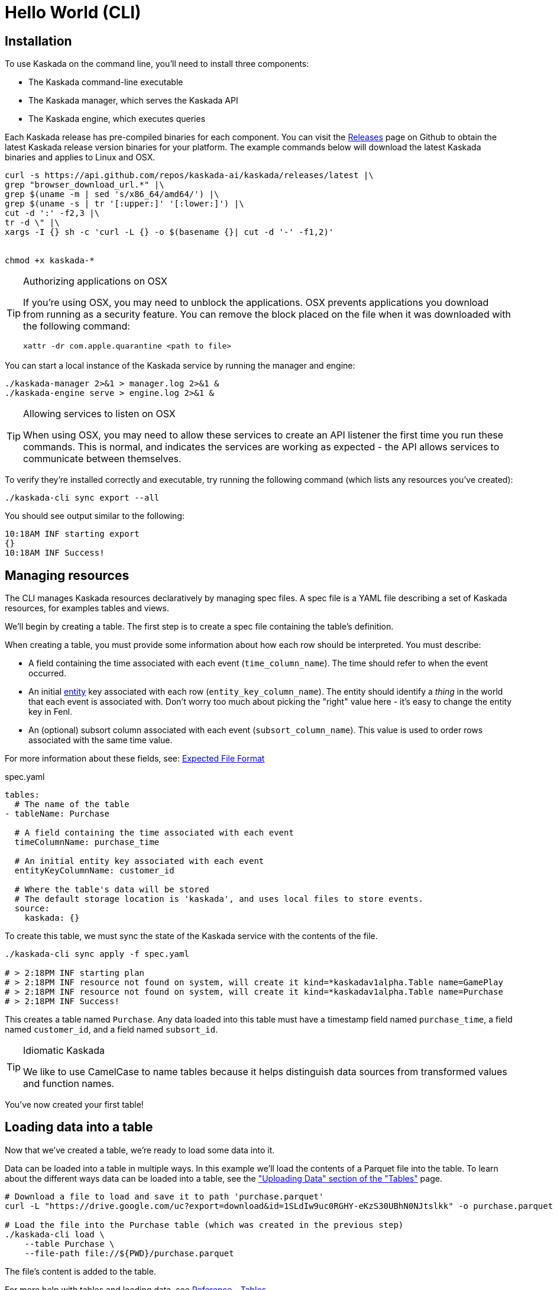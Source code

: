 = Hello World (CLI)

== Installation

To use Kaskada on the command line, you'll need to install three components:

* The Kaskada command-line executable
* The Kaskada manager, which serves the Kaskada API
* The Kaskada engine, which executes queries

Each Kaskada release has pre-compiled binaries for each component. 
You can visit the https://github.com/kaskada-ai/kaskada/releases[Releases] page on Github to obtain the latest Kaskada release version binaries for your platform.
The example commands below will download the latest Kaskada binaries and applies to Linux and OSX.


[source,bash]
----
curl -s https://api.github.com/repos/kaskada-ai/kaskada/releases/latest |\
grep "browser_download_url.*" |\
grep $(uname -m | sed 's/x86_64/amd64/') |\
grep $(uname -s | tr '[:upper:]' '[:lower:]') |\
cut -d ':' -f2,3 |\ 
tr -d \" |\ 
xargs -I {} sh -c 'curl -L {} -o $(basename {}| cut -d '-' -f1,2)'


chmod +x kaskada-*
----

[TIP]
.Authorizing applications on OSX
====
If you're using OSX, you may need to unblock the applications.
OSX prevents applications you download from running as a security feature.
You can remove the block placed on the file when it was downloaded with the following command:

[source,bash]
----
xattr -dr com.apple.quarantine <path to file>
----
====

You can start a local instance of the Kaskada service by running the manager and engine:

[source,bash]
----
./kaskada-manager 2>&1 > manager.log 2>&1 &
./kaskada-engine serve > engine.log 2>&1 &
----

[TIP]
.Allowing services to listen on OSX
====
When using OSX, you may need to allow these services to create an API listener the first time you run these commands.
This is normal, and indicates the services are working as expected - the API allows services to communicate between themselves.
====

To verify they're installed correctly and executable, try running the following command (which lists any resources you've created):

[source,bash]
----
./kaskada-cli sync export --all
----

You should see output similar to the following:

[source,bash]
----
10:18AM INF starting export
{}  
10:18AM INF Success!
----


== Managing resources

The CLI manages Kaskada resources declaratively by managing spec files. 
A spec file is a YAML file describing a set of Kaskada resources, for examples tables and views.

We'll begin by creating a table.
The first step is to create a spec file containing the table's definition.

When creating a table, you must provide some information about how each
row should be interpreted. You must describe:

* A field containing the time associated with each event
(`time_column_name`). The time should refer to when the event occurred.
* An initial xref:fenl:entities.adoc[entity] key associated with each row
(`entity_key_column_name`). The entity should identify a _thing_ in the
world that each event is associated with. Don't worry too much about
picking the "right" value here - it's easy to change the entity key in
Fenl.
* An (optional) subsort column associated with each event (`subsort_column_name`).
This value is used to order rows associated with the same time value.

For more information about these fields, see:
xref:ROOT:loading-data.adoc#file-format[Expected File Format]

[source,yaml]
.spec.yaml
----
tables:
  # The name of the table
- tableName: Purchase               

  # A field containing the time associated with each event
  timeColumnName: purchase_time     

  # An initial entity key associated with each event
  entityKeyColumnName: customer_id  

  # Where the table's data will be stored
  # The default storage location is 'kaskada', and uses local files to store events.
  source:                          
    kaskada: {}
----

To create this table, we must sync the state of the Kaskada service with the contents of the file.

[source,bash]
----
./kaskada-cli sync apply -f spec.yaml

# > 2:18PM INF starting plan
# > 2:18PM INF resource not found on system, will create it kind=*kaskadav1alpha.Table name=GamePlay
# > 2:18PM INF resource not found on system, will create it kind=*kaskadav1alpha.Table name=Purchase
# > 2:18PM INF Success!
----

This creates a table named `Purchase`. Any data loaded into this table
must have a timestamp field named `purchase_time`, a field named
`customer_id`, and a field named `subsort_id`.

[TIP]
.Idiomatic Kaskada
====
We like to use CamelCase to name tables because it
helps distinguish data sources from transformed values and function
names.
====

You've now created your first table! 

== Loading data into a table

Now that we've created a table, we're ready to load some data into it.

Data can be loaded into a table in multiple ways. In this example we'll
load the contents of a Parquet file into the table. To learn about
the different ways data can be loaded into a table, see the
xref:developing:tables.adoc#uploading-data["Uploading Data"
section of the "Tables"] page.

[source,bash]
----
# Download a file to load and save it to path 'purchase.parquet'
curl -L "https://drive.google.com/uc?export=download&id=1SLdIw9uc0RGHY-eKzS30UBhN0NJtslkk" -o purchase.parquet

# Load the file into the Purchase table (which was created in the previous step)
./kaskada-cli load \
    --table Purchase \
    --file-path file://${PWD}/purchase.parquet
----

The file's content is added to the table.

For more help with tables and loading data, see xref:developing:tables.adoc[Reference -
Tables]

== Querying data

You can write queries in a number of ways with Kaskada. As you are
iterating it can be helpful to build up your queries as components
as you go.  Once you'd like to persist a query, check out our
article on sharing queries with xref:developing:views.adoc[Views].

Let's start by looking at the Purchase table without any filters, this
query will return all of the columns and rows contained in a table:

[source,bash]
----
./kaskada-cli query run --stdout --response-as csv <<EOS
Purchase
EOS
----

[NOTE]
====
This table is intentionally small so that you can get to know queries with Kaskada. 
When working with larger data sets, you may want to write the results to a file rather than `stdout` (by omitting the `--stdout` flag).
====

Let's walk through this command.

1. We begin by using the CLI to run a query: `kaskada-cli query run`.
CLI commands are organized into groups like `query`, `load`, and `sync` - each group contains a set of related sub-commands.
2. In order to see the results of our query, we used the command flag `--stdout`; the default behavior is to write results to a file and return a JSON object describing the result of the query.
3. Finally, we specified how to encode the results with the flag `--response-as csv`.
CSV is a good format for writing results to STDOUT because it's relatively human-readible. The default is to encode results in Parquet, which is a much more efficient encoding for larger datasets.
4. The query is enclosed between `<<EOS` and `EOS` - this is Bash syntax for "heredocs", which allow you to easily write multi-line strings and pass them into the CLI on STDIN.


It can be helpful to limit your results to a single entity.
This makes it easier to see how a single entity changes over time.

[source,bash]
----
./kaskada-cli query run --stdout --response-as csv <<EOS
Purchase | when(Purchase.customer_id == "patrick")
EOS
----

As you begin to better understand your data you can start using
aggregations over your data such as the `max()` function:

[source,bash]
----
./kaskada-cli query run --stdout --response-as csv <<EOS
{
   max_purchase: Purchase.amount | max(),
} | when(Purchase.customer_id == "patrick")
EOS
----

[IMPORTANT]
====
These results may be surprising if you were expecting a single value,
this is a feature, not a bug!

Computations in Fenl are temporal: they produce a time-series of values
describing the full history of a computation's results. Temporal
computation allows Fenl to capture what an expression's value would have
been at arbitrary times in the past.

Fenl values can time-travel forward through time. Time travel allows
combining the result of different computations at different points in
time. Because values can only travel forward in time, Fenl prevents
information about the future from "leaking" into the past.

Read more in the xref:fenl:language-guide.adoc[Fenl
Language Guide]
====

Now we can start building up more complex queries. To reduce the set of columns
output in your query, you can define a record with the curly braces
`{ }` and name the columns with a label shown on the left of the `:` in
the below query. In order to debug your features, we recommend including
the time and the entity with each query so that you can walk through the
results in time:

[source,bash]
----
./kaskada-cli query run --stdout --response-as csv <<EOS
{
    time: Purchase.purchase_time,
    entity: Purchase.customer_id,
    max_amount: Purchase.amount | max(),
    min_amount: Purchase.amount | min(),
} | when(Purchase.customer_id == "patrick")
EOS
----

For more help writing queries, see xref:developing:queries.adoc[Reference -
Writing Queries]
